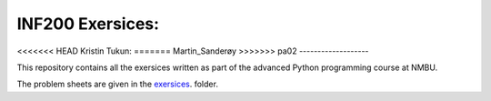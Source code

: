 INF200 Exersices:
=================

<<<<<<< HEAD
Kristin Tukun:
=======
Martin_Sanderøy
>>>>>>> pa02
-------------------

This repository contains all the exersices written as part of the
advanced Python programming course at NMBU.

The problem sheets are given in the `exersices
<exersices>`_. folder.
